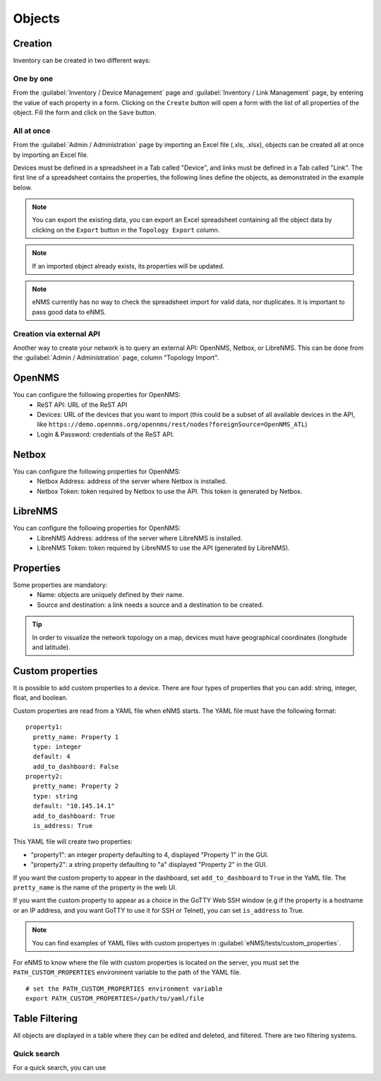 =======
Objects
=======

Creation
--------

Inventory can be created in two different ways:

One by one
**********

From the :guilabel:`Inventory / Device Management` page and :guilabel:`Inventory / Link Management` page, by entering the value of each property in a form.
Clicking on the ``Create`` button will open a form with the list of all properties of the object.
Fill the form and click on the ``Save`` button.

All at once
***********

From the :guilabel:`Admin / Administration` page by importing an Excel file (.xls, .xlsx), objects can be created all at once by importing an Excel file.

.. image:: /_static/inventory/objects/import_export.png
   :alt: Example of excel spreadsheet for import
   :align: center

Devices must be defined in a spreadsheet in a Tab called "Device", and links must be defined in a Tab called "Link".
The first line of a spreadsheet contains the properties, the following lines define the objects, as demonstrated in the example below.

.. image:: /_static/inventory/objects/inventory_spreadsheet.png
   :alt: Example of excel spreadsheet for import
   :align: center

.. note:: You can export the existing data, you can export an Excel spreadsheet containing all the object data by clicking on the ``Export`` button in the ``Topology Export`` column.
.. note:: If an imported object already exists, its properties will be updated.
.. note:: eNMS currently has no way to check the spreadsheet import for valid data, nor duplicates. It is important to pass good data to eNMS.

Creation via external API
*************************

Another way to create your network is to query an external API: OpenNMS, Netbox, or LibreNMS.
This can be done from the :guilabel:`Admin / Administration` page, column "Topology Import".

OpenNMS
-------

You can configure the following properties for OpenNMS:
 * ReST API: URL of the ReST API
 * Devices: URL of the devices that you want to import (this could be a subset of all available devices in the API, like ``https://demo.opennms.org/opennms/rest/nodes?foreignSource=OpenNMS_ATL``)
 * Login & Password: credentials of the ReST API.

Netbox
------

You can configure the following properties for OpenNMS:
 * Netbox Address: address of the server where Netbox is installed.
 * Netbox Token: token required by Netbox to use the API. This token is generated by Netbox.

LibreNMS
--------

You can configure the following properties for OpenNMS:
 * LibreNMS Address: address of the server where LibreNMS is installed.
 * LibreNMS Token: token required by LibreNMS to use the API (generated by LibreNMS).

Properties
----------

Some properties are mandatory:
 * Name: objects are uniquely defined by their name.
 * Source and destination: a link needs a source and a destination to be created.

.. tip:: In order to visualize the network topology on a map, devices must have geographical coordinates (longitude and latitude).

Custom properties
-----------------

It is possible to add custom properties to a device.
There are four types of properties that you can add: string, integer, float, and boolean.

Custom properties are read from a YAML file when eNMS starts.
The YAML file must have the following format:

::

 property1:
   pretty_name: Property 1
   type: integer
   default: 4
   add_to_dashboard: False
 property2:
   pretty_name: Property 2
   type: string
   default: "10.145.14.1"
   add_to_dashboard: True
   is_address: True

This YAML file will create two properties:

- "property1": an integer property defaulting to 4, displayed "Property 1" in the GUI.
- "property2": a string property defaulting to "a" displayed "Property 2" in the GUI.

If you want the custom property to appear in the dashboard, set ``add_to_dashboard`` to ``True`` in the YaML file.
The ``pretty_name`` is the name of the property in the web UI.

If you want the custom property to appear as a choice in the GoTTY Web SSH window (e.g if the property is a hostname or an IP address, and you want GoTTY to use it for SSH or Telnet), you can set ``is_address`` to True.

.. note:: You can find examples of YAML files with custom propertyes in :guilabel:`eNMS/tests/custom_properties`.

For eNMS to know where the file with custom properties is located on the server, you must set the ``PATH_CUSTOM_PROPERTIES`` environment variable to the path of the YAML file.

::

 # set the PATH_CUSTOM_PROPERTIES environment variable
 export PATH_CUSTOM_PROPERTIES=/path/to/yaml/file

Table Filtering
---------------

All objects are displayed in a table where they can be edited and deleted, and filtered.
There are two filtering systems.

.. image:: /_static/inventory/objects/filtering.png
   :alt: Filtering System.
   :align: center

Quick search
************

For a quick search, you can use 